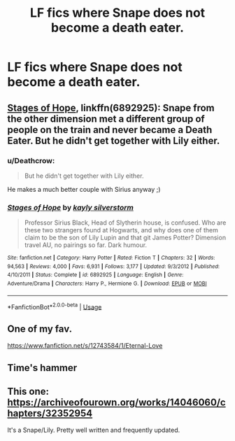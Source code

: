 #+TITLE: LF fics where Snape does not become a death eater.

* LF fics where Snape does not become a death eater.
:PROPERTIES:
:Author: MangoApple043
:Score: 1
:DateUnix: 1537882489.0
:DateShort: 2018-Sep-25
:FlairText: Request
:END:

** [[https://www.fanfiction.net/s/6892925/1/Stages-of-Hope][Stages of Hope]], linkffn(6892925): Snape from the other dimension met a different group of people on the train and never became a Death Eater. But he didn't get together with Lily either.
:PROPERTIES:
:Author: InquisitorCOC
:Score: 3
:DateUnix: 1537891029.0
:DateShort: 2018-Sep-25
:END:

*** u/Deathcrow:
#+begin_quote
  But he didn't get together with Lily either.
#+end_quote

He makes a much better couple with Sirius anyway ;)
:PROPERTIES:
:Author: Deathcrow
:Score: 3
:DateUnix: 1537911901.0
:DateShort: 2018-Sep-26
:END:


*** [[https://www.fanfiction.net/s/6892925/1/][*/Stages of Hope/*]] by [[https://www.fanfiction.net/u/291348/kayly-silverstorm][/kayly silverstorm/]]

#+begin_quote
  Professor Sirius Black, Head of Slytherin house, is confused. Who are these two strangers found at Hogwarts, and why does one of them claim to be the son of Lily Lupin and that git James Potter? Dimension travel AU, no pairings so far. Dark humour.
#+end_quote

^{/Site/:} ^{fanfiction.net} ^{*|*} ^{/Category/:} ^{Harry} ^{Potter} ^{*|*} ^{/Rated/:} ^{Fiction} ^{T} ^{*|*} ^{/Chapters/:} ^{32} ^{*|*} ^{/Words/:} ^{94,563} ^{*|*} ^{/Reviews/:} ^{4,000} ^{*|*} ^{/Favs/:} ^{6,931} ^{*|*} ^{/Follows/:} ^{3,177} ^{*|*} ^{/Updated/:} ^{9/3/2012} ^{*|*} ^{/Published/:} ^{4/10/2011} ^{*|*} ^{/Status/:} ^{Complete} ^{*|*} ^{/id/:} ^{6892925} ^{*|*} ^{/Language/:} ^{English} ^{*|*} ^{/Genre/:} ^{Adventure/Drama} ^{*|*} ^{/Characters/:} ^{Harry} ^{P.,} ^{Hermione} ^{G.} ^{*|*} ^{/Download/:} ^{[[http://www.ff2ebook.com/old/ffn-bot/index.php?id=6892925&source=ff&filetype=epub][EPUB]]} ^{or} ^{[[http://www.ff2ebook.com/old/ffn-bot/index.php?id=6892925&source=ff&filetype=mobi][MOBI]]}

--------------

*FanfictionBot*^{2.0.0-beta} | [[https://github.com/tusing/reddit-ffn-bot/wiki/Usage][Usage]]
:PROPERTIES:
:Author: FanfictionBot
:Score: 1
:DateUnix: 1537891042.0
:DateShort: 2018-Sep-25
:END:


** One of my fav.

[[https://www.fanfiction.net/s/12743584/1/Eternal-Love]]
:PROPERTIES:
:Score: 2
:DateUnix: 1537903429.0
:DateShort: 2018-Sep-25
:END:


** Time's hammer
:PROPERTIES:
:Author: bananajam1234
:Score: 2
:DateUnix: 1538055820.0
:DateShort: 2018-Sep-27
:END:


** This one: [[https://archiveofourown.org/works/14046060/chapters/32352954]]

It's a Snape/Lily. Pretty well written and frequently updated.
:PROPERTIES:
:Author: AsianAsshole
:Score: 2
:DateUnix: 1537887317.0
:DateShort: 2018-Sep-25
:END:
